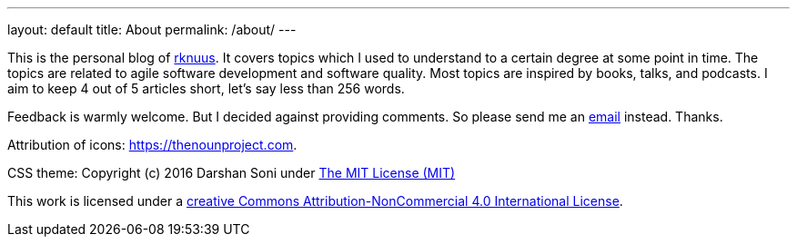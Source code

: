 ---
layout: default
title: About
permalink: /about/
---

This is the personal blog of mailto:rknuus@gmail.com[rknuus]. It covers topics which I used to understand to a certain degree at some point in time. The topics are related to agile software development and software quality. Most topics are inspired by books, talks, and podcasts. I aim to keep 4 out of 5 articles short, let's say less than 256 words.

Feedback is warmly welcome. But I decided against providing comments. So please send me an mailto:rknuus@gmail.com[email] instead. Thanks.

Attribution of icons: https://thenounproject.com.

CSS theme: Copyright (c) 2016 Darshan Soni under https://github.com/darshandsoni/asciidoctor-skins/blob/gh-pages/LICENSE[The MIT License (MIT)]

This work is licensed under a https://creativecommons.org/licenses/by-nc/4.0/[creative Commons Attribution-NonCommercial 4.0 International License].
